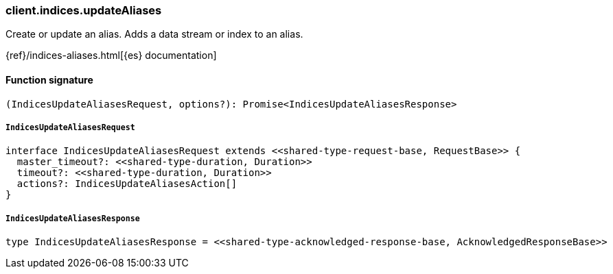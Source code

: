 [[reference-indices-update_aliases]]

////////
===========================================================================================================================
||                                                                                                                       ||
||                                                                                                                       ||
||                                                                                                                       ||
||        ██████╗ ███████╗ █████╗ ██████╗ ███╗   ███╗███████╗                                                            ||
||        ██╔══██╗██╔════╝██╔══██╗██╔══██╗████╗ ████║██╔════╝                                                            ||
||        ██████╔╝█████╗  ███████║██║  ██║██╔████╔██║█████╗                                                              ||
||        ██╔══██╗██╔══╝  ██╔══██║██║  ██║██║╚██╔╝██║██╔══╝                                                              ||
||        ██║  ██║███████╗██║  ██║██████╔╝██║ ╚═╝ ██║███████╗                                                            ||
||        ╚═╝  ╚═╝╚══════╝╚═╝  ╚═╝╚═════╝ ╚═╝     ╚═╝╚══════╝                                                            ||
||                                                                                                                       ||
||                                                                                                                       ||
||    This file is autogenerated, DO NOT send pull requests that changes this file directly.                             ||
||    You should update the script that does the generation, which can be found in:                                      ||
||    https://github.com/elastic/elastic-client-generator-js                                                             ||
||                                                                                                                       ||
||    You can run the script with the following command:                                                                 ||
||       npm run elasticsearch -- --version <version>                                                                    ||
||                                                                                                                       ||
||                                                                                                                       ||
||                                                                                                                       ||
===========================================================================================================================
////////

[discrete]
=== client.indices.updateAliases

Create or update an alias. Adds a data stream or index to an alias.

{ref}/indices-aliases.html[{es} documentation]

[discrete]
==== Function signature

[source,ts]
----
(IndicesUpdateAliasesRequest, options?): Promise<IndicesUpdateAliasesResponse>
----

[discrete]
===== `IndicesUpdateAliasesRequest`

[source,ts]
----
interface IndicesUpdateAliasesRequest extends <<shared-type-request-base, RequestBase>> {
  master_timeout?: <<shared-type-duration, Duration>>
  timeout?: <<shared-type-duration, Duration>>
  actions?: IndicesUpdateAliasesAction[]
}
----

[discrete]
===== `IndicesUpdateAliasesResponse`

[source,ts]
----
type IndicesUpdateAliasesResponse = <<shared-type-acknowledged-response-base, AcknowledgedResponseBase>>
----

